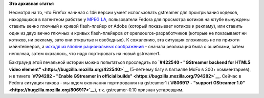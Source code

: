 .. title: Когда в Fedora будет Firefox с поддержкой gstreamer
.. slug: Когда-в-fedora-будет-firefox-с-поддержкой-gstreamer
.. date: 2013-04-05 16:35:59
.. tags: firefox, gstreamer, патенты
.. category:
.. link:
.. description:
.. type: text
.. author: Peter Lemenkov

**Это архивная статья**


Несмотря на то, что Firefox начиная с 14й версии умеет использовать
gstreamer для проигрывания кодеков, находящихся в патентном рабстве у
`MPEG LA <http://www.mpegla.com/>`__, пользователи Fedora для просмотра
котиков на ютубе вынуждены ставить вечно глючный и кривой flash-плейер
от Adobe (который показывает котиков и рекламу), или ставить один из
двух вечно глючных и кривых flash-плейеров от opensource-разработчиков
(которые не показывают ни котиков, ни рекламу, зато они открытые и
свободные). К сожалению, эта ситуация сложилась не по прихоти
мэйнтейнеров, а `исходя из вполне рациональных
соображений <https://bugzilla.redhat.com/843583>`__ - сначала реализация
была с ошибками, затем неполная, затем оказалось, что надо портировать
на новый gstreamer1.

Бэкграунд этой печальной истории можно попытаться проследить по
**`#422540 - "GStreamer backend for HTML5 video
element" <https://bugzilla.mozilla.org/422540>`__** (5-летнему багу в
багзилле MoFo в 300+ комментариев), и в тикете **`#794282 - "Enable
GStreamer in official
builds" <https://bugzilla.mozilla.org/794282>`__**. Сейчас в Fedora
ситуация такова - мы ждем окончания портирования на gstreamer1
(**`#806917 - "support GStreamer
1.0" <https://bugzilla.mozilla.org/806917>`__**), т.к. gstreamer-0.10
признан устаревшим.

